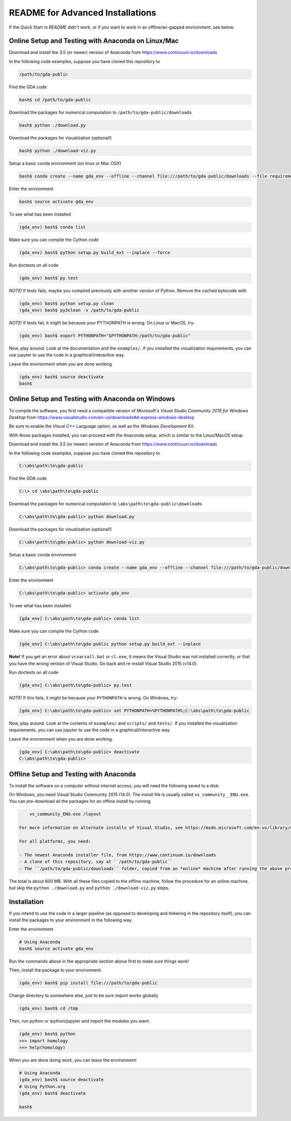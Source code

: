 README for Advanced Installations
=================================

If the Quick Start in `README` didn't work, or if you want to work in an
offline/air-gapped environment, see below.


Online Setup and Testing with Anaconda on Linux/Mac 
---------------------------------------------------

Download and install the 3.5 (or newer) version of Anaconda from https://www.continuum.io/downloads

In the following code examples, suppose you have cloned this repository to 

.. code:: 
    
    /path/to/gda-public

Find the GDA code

.. code::
    
    bash$ cd /path/to/gda-public

Download the packages for numerical computation to ``/path/to/gda-public/downloads``

.. code::

    bash$ python ./download.py
    
Download the packages for visualization (optional!)

.. code::

    bash$ python ./download-viz.py

Setup a basic conda environment (on linux or Mac OSX)

.. code::

    bash$ conda create --name gda_env --offline --channel file:///path/to/gda-public/downloads --file requirements.txt python=3

Enter the environment

.. code::

    bash$ source activate gda_env

To see what has been installed

.. code::

    (gda_env) bash$ conda list 

Make sure you can compile the Cython code

.. code::

    (gda_env) bash$ python setup.py build_ext --inplace --force

Run doctests on all code

.. code::

    (gda_env) bash$ py.test 

*NOTE!*  If tests fails, maybe you compiled previously with another version of Python.  Remove the cached bytecode with

.. code::
    
    (gda_env) bash$ python setup.py clean
    (gda_env) bash$ py3clean -v /path/to/gda-public

*NOTE!*  If tests fail, it might be because your PYTHONPATH is wrong.
On Linux or MacOS, try:

.. code::

    (gda_env) bash$ export PYTHONPATH="$PYTHONPATH:/path/to/gda-public"

Now, play around.  Look at the documentation and the ``examples/``.  If you installed the visualization requirements, you can use jupyter to use the code in a graphical/interactive way.

Leave the environment when you are done working.

.. code::

    (gda_env) bash$ source deactivate
    bash$

Online Setup and Testing with Anaconda on Windows
-------------------------------------------------

To compile the software, you first need a compatible version of Microsoft's 
*Visual Studio Community 2015 for Windows Desktop* from 
https://www.visualstudio.com/en-us/downloads#d-express-windows-desktop

Be sure to enable the *Visual C++* Language option, as well as the *Windows
Development Kit*.

With those packages installed, you can proceed with the Anaconda setup, which is similar to the Linux/MacOS setup. 

Download and install the 3.5 (or newer) version of Anaconda from https://www.continuum.io/downloads

In the following code examples, suppose you have cloned this repository to 

.. code::
    
    C:\abs\path\to\gda-public

Find the GDA code

.. code::

    C:\> cd \abs\path\to\gda-public

Download the packages for numerical computation to ``\abs\path\to\gda-public\downloads``

.. code::

    C:\abs\path\to\gda-public> python download.py
    
Download the packages for visualization (optional!)

.. code::

    C:\abs\path\to\gda-public> python download-viz.py

Setup a basic conda environment

.. code::

    C:\abs\path\to\gda-public> conda create --name gda_env --offline --channel file:///path/to/gda-public/downloads --file requirements.txt python=3

Enter the environment

.. code::

    C:\abs\path\to\gda-public> activate gda_env

To see what has been installed

.. code::

    [gda_env] C:\abs\path\to\gda-public> conda list 

Make sure you can compile the Cython code

.. code::

    [gda_env] C:\abs\path\to\gda-public python setup.py build_ext --inplace

**Note!** If you get an error about ``vcvarsall.bat`` or ``cl.exe``, it means the Visual Studio was not installed correctly, or that you have the wrong version of Visual Studio.  Go back and re-install Visual Studio 2015 (v14.0).

Run doctests on all code

.. code::

    [gda_env] C:\abs\path\to\gda-public> py.test

*NOTE!*  If this fails, it might be because your ``PYTHONPATH`` is wrong.
On Windows, try:

.. code::

    [gda_env] C:\abs\path\to\gda-public> set PYTHONPATH=%PYTHONPATH%;C:\abs\path\to\gda-public

Now, play around.  Look at the contents of ``examples/`` and ``scripts/`` and ``tests/``.  If you installed the visualization requirements, you can use jupyter to use the code in a graphical/interactive way.

Leave the environment when you are done working.

.. code::

    [gda_env] C:\abs\path\to\gda-public> deactivate
    C:\abs\path\to\gda-public>


Offline Setup and Testing with Anaconda
---------------------------------------

To install the software on a computer without internet access, you will need the following saved to a disk:

On Windows, you need Visual Studio Community 2015 (14.0).  The install file is usually called ``vs_community__ENU.exe``.  You can pre-download all the packages for an offline install by running

.. code::

     vs_community_ENU.exe /layout

 For more information on alternate installs of Visual Studio, see https://msdn.microsoft.com/en-us/library/e2h7fzkw(v=vs.140).aspx#bkmk_offline
 
 For all platforms, you need:
 
 - The newest Anaconda installer file, from https://www.continuum.io/downloads
 - A clone of this repository, say at ``/path/to/gda-public``
 - The ``/path/to/gda-public/downloads`` folder, copied from an *online* machine after running the above procedure there.

The total is about 600 MB. With all these files copied to the offline machine, follow the procedure for an online machine, but skip the ``python ./download.py`` and ``python ./download-viz.py`` steps.


Installation
------------

If you intend to *use* the code in a larger pipeline (as opposed to developing
and tinkering in the repository itself), you can install the packages to your
environment in the following way.


Enter the environment

.. code::
    
    # Using Anaconda
    bash$ source activate gda_env

Run the commands above in the appropriate section above first to make sure things work!  

Then, install the package to your environment.

.. code::

    (gda_env) bash$ pip install file:///path/to/gda-public

Change directory to somewhere else, just to be sure import works globally

.. code::

    (gda_env) bash$ cd /tmp

Then, run python or ipython/jupyter and import the modules you want:

.. code::
        
    (gda_env) bash$ python
    >>> import homology
    >>> help(homology)

When you are done doing work, you can leave the environment: 

.. code::

    # Using Anaconda
    (gda_env) bash$ source deactivate
    # Using Python.org
    (gda_env) bash$ deactivate
    
    bash$ 


